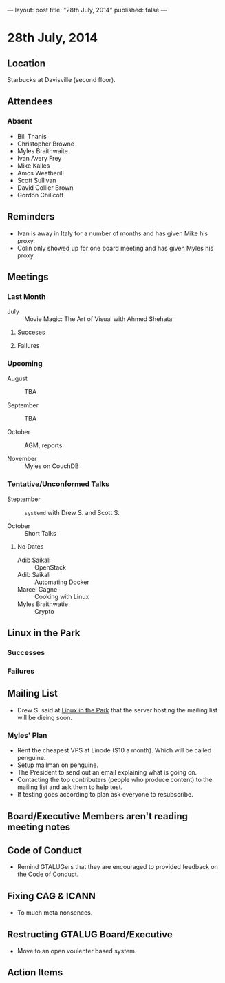 ---
layout: post
title: "28th July, 2014"
published: false
---

* 28th July, 2014

** Location

Starbucks at Davisville (second floor).

** Attendees

*** Absent

- Bill Thanis
- Christopher Browne
- Myles Braithwaite
- Ivan Avery Frey
- Mike Kalles
- Amos Weatherill
- Scott Sullivan
- David Collier Brown
- Gordon Chillcott

** Reminders

- Ivan is away in Italy for a number of months and has given Mike his proxy.
- Colin only showed up for one board meeting and has given Myles his proxy.

** Meetings

*** Last Month

- July :: Movie Magic: The Art of Visual with Ahmed Shehata

**** Succeses

**** Failures

*** Upcoming

- August :: TBA

- September :: TBA

- October :: AGM, reports

- November :: Myles on CouchDB

*** Tentative/Unconformed Talks

- Steptember :: ~systemd~ with Drew S. and Scott S.

- October :: Short Talks

**** No Dates

- Adib Saikali :: OpenStack
- Adib Saikali :: Automating Docker
- Marcel Gagne :: Cooking with Linux
- Myles Braithwatie :: Crypto

** Linux in the Park

*** Successes

*** Failures

** Mailing List

- Drew S. said at _Linux in the Park_ that the server hosting the mailing list will be dieing soon.

*** Myles' Plan

- Rent the cheapest VPS at Linode ($10 a month). Which will be called penguine.
- Setup mailman on penguine.
- The President to send out an email explaining what is going on.
- Contacting the top contributers (people who produce content) to the mailing list and ask them to help test.
- If testing goes according to plan ask everyone to resubscribe.

** Board/Executive Members aren't reading meeting notes

** Code of Conduct

- Remind GTALUGers that they are encouraged to provided feedback on the Code of Conduct.

** Fixing CAG & ICANN

- To much meta nonsences.

** Restructing GTALUG Board/Executive

- Move to an open voulenter based system.

** Action Items

